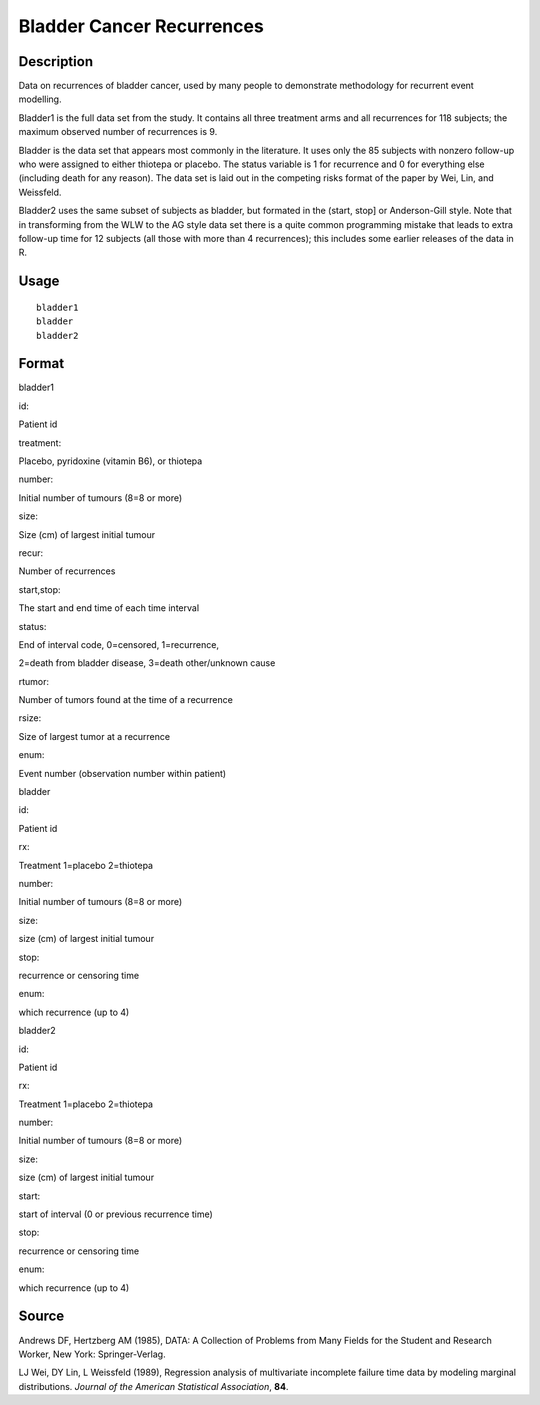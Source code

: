 +--------------------------------------+--------------------------------------+
| bladder                              |
| R Documentation                      |
+--------------------------------------+--------------------------------------+

Bladder Cancer Recurrences
--------------------------

Description
~~~~~~~~~~~

Data on recurrences of bladder cancer, used by many people to
demonstrate methodology for recurrent event modelling.

Bladder1 is the full data set from the study. It contains all three
treatment arms and all recurrences for 118 subjects; the maximum
observed number of recurrences is 9.

Bladder is the data set that appears most commonly in the literature. It
uses only the 85 subjects with nonzero follow-up who were assigned to
either thiotepa or placebo. The status variable is 1 for recurrence and
0 for everything else (including death for any reason). The data set is
laid out in the competing risks format of the paper by Wei, Lin, and
Weissfeld.

Bladder2 uses the same subset of subjects as bladder, but formated in
the (start, stop] or Anderson-Gill style. Note that in transforming from
the WLW to the AG style data set there is a quite common programming
mistake that leads to extra follow-up time for 12 subjects (all those
with more than 4 recurrences); this includes some earlier releases of
the data in R.

Usage
~~~~~

::

    bladder1
    bladder
    bladder2

Format
~~~~~~

bladder1

id:

Patient id

treatment:

Placebo, pyridoxine (vitamin B6), or thiotepa

number:

Initial number of tumours (8=8 or more)

size:

Size (cm) of largest initial tumour

recur:

Number of recurrences

start,stop:

The start and end time of each time interval

status:

End of interval code, 0=censored, 1=recurrence,

2=death from bladder disease, 3=death other/unknown cause

rtumor:

Number of tumors found at the time of a recurrence

rsize:

Size of largest tumor at a recurrence

enum:

Event number (observation number within patient)

bladder

id:

Patient id

rx:

Treatment 1=placebo 2=thiotepa

number:

Initial number of tumours (8=8 or more)

size:

size (cm) of largest initial tumour

stop:

recurrence or censoring time

enum:

which recurrence (up to 4)

bladder2

id:

Patient id

rx:

Treatment 1=placebo 2=thiotepa

number:

Initial number of tumours (8=8 or more)

size:

size (cm) of largest initial tumour

start:

start of interval (0 or previous recurrence time)

stop:

recurrence or censoring time

enum:

which recurrence (up to 4)

Source
~~~~~~

Andrews DF, Hertzberg AM (1985), DATA: A Collection of Problems from
Many Fields for the Student and Research Worker, New York:
Springer-Verlag.

LJ Wei, DY Lin, L Weissfeld (1989), Regression analysis of multivariate
incomplete failure time data by modeling marginal distributions.
*Journal of the American Statistical Association*, **84**.
